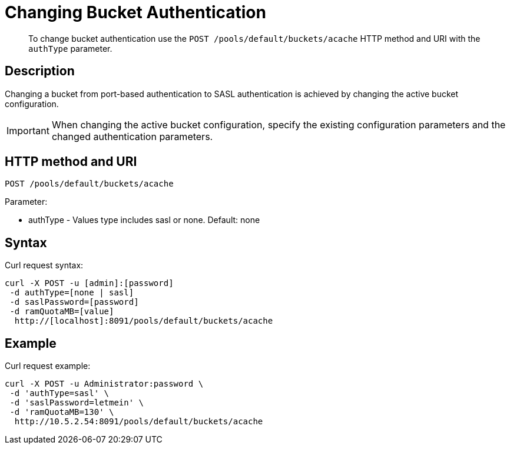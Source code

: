 [#rest-bucket-auth]
= Changing Bucket Authentication

[abstract]
To change bucket authentication use the `POST /pools/default/buckets/acache` HTTP method and URI with the `authType` parameter.

== Description

Changing a bucket from port-based authentication to SASL authentication is achieved by changing the active bucket configuration.

IMPORTANT: When changing the active bucket configuration, specify the existing configuration parameters and the changed authentication parameters.

== HTTP method and URI

----
POST /pools/default/buckets/acache
----

Parameter:

* authType - Values type includes sasl or none.
Default: none

== Syntax

Curl request syntax:

----
curl -X POST -u [admin]:[password]
 -d authType=[none | sasl]
 -d saslPassword=[password]
 -d ramQuotaMB=[value]
  http://[localhost]:8091/pools/default/buckets/acache
----

== Example

Curl request example:

----
curl -X POST -u Administrator:password \
 -d 'authType=sasl' \
 -d 'saslPassword=letmein' \
 -d 'ramQuotaMB=130' \
  http://10.5.2.54:8091/pools/default/buckets/acache
----

